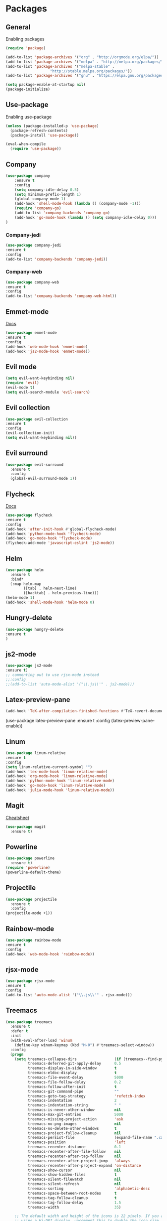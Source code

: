 * Packages

** General
Enabling packages

#+BEGIN_SRC emacs-lisp
(require 'package)

(add-to-list 'package-archives '("org" . "http://orgmode.org/elpa/"))
(add-to-list 'package-archives '("melpa" . "http://melpa.org/packages/"))
(add-to-list 'package-archives '("melpa-stable" . 
				    "http://stable.melpa.org/packages/"))
(add-to-list 'package-archives '("gnu" . "https://elpa.gnu.org/packages/"))

(setq package-enable-at-startup nil)
(package-initialize)
#+END_SRC 

** Use-package
Enabling use-package

#+BEGIN_SRC emacs-lisp
(unless (package-installed-p 'use-package)
  (package-refresh-contents)
  (package-install 'use-package))

(eval-when-compile
  (require 'use-package))
#+END_SRC 

** Company

#+BEGIN_SRC emacs-lisp
(use-package company
    :ensure t
    :config
    (setq company-idle-delay 0.5)
    (setq minimum-prefix-length 1)
    (global-company-mode 1)
    (add-hook 'shell-mode-hook (lambda () (company-mode -1)))
    (require 'company-go)
    (add-to-list 'company-backends 'company-go)
    (add-hook 'go-mode-hook (lambda () (setq company-idle-delay 0)))
)
#+END_SRC 

*** Company-jedi

#+BEGIN_SRC emacs-lisp
(use-package company-jedi
:ensure t
:config
(add-to-list 'company-backends 'company-jedi))
#+END_SRC 

*** Company-web

#+BEGIN_SRC emacs-lisp
(use-package company-web
:ensure t
:config 
(add-to-list 'company-backends 'company-web-html))
#+END_SRC 

** Emmet-mode 

[[https://github.com/smihica/emmet-mode][Docs]]

#+BEGIN_SRC emacs-lisp
(use-package emmet-mode
:ensure t
:config 
(add-hook 'web-mode-hook 'emmet-mode)
(add-hook 'js2-mode-hook 'emmet-mode))
#+END_SRC 

** Evil mode 

#+BEGIN_SRC emacs-lisp
(setq evil-want-keybinding nil)
(require 'evil)
(evil-mode t)
(setq evil-search-module 'evil-search)
#+END_SRC 

** Evil collection

#+BEGIN_SRC emacs-lisp
(use-package evil-collection
:ensure t
:config
(evil-collection-init)
(setq evil-want-keybinding nil))
#+END_SRC

** Evil surround

#+BEGIN_SRC emacs-lisp
(use-package evil-surround
  :ensure t
  :config
  (global-evil-surround-mode 1))
#+END_SRC 

** Flycheck

[[https://www.flycheck.org/en/latest/user/quickstart.html][Docs]]

#+BEGIN_SRC emacs-lisp
(use-package flycheck
:ensure t
:config
(add-hook 'after-init-hook #'global-flycheck-mode)
(add-hook 'python-mode-hook 'flycheck-mode)
(add-hook 'go-mode-hook 'flycheck-mode)
(flycheck-add-mode 'javascript-eslint 'js2-mode))
#+END_SRC 

** Helm

#+BEGIN_SRC emacs-lisp
(use-package helm
  :ensure t
  :bind*
  (:map helm-map
        ([tab] . helm-next-line)
        ([backtab] . helm-previous-line)))
(helm-mode 1)
(add-hook 'shell-mode-hook 'helm-mode 0)
#+END_SRC 

** Hungry-delete

#+BEGIN_SRC emacs-lisp
(use-package hungry-delete
:ensure t
)
#+END_SRC 

** js2-mode

#+BEGIN_SRC emacs-lisp
(use-package js2-mode
:ensure t)
;; commenting out to use rjsx-mode instead
;;:config
;;(add-to-list 'auto-mode-alist '("\\.js\\'" . js2-mode)))
#+END_SRC 

** Latex-preview-pane
#+BEGIN_SRC emacs-lisp
(add-hook 'TeX-after-compilation-finished-functions #'TeX-revert-document-buffer)
#+END_SRC 


(use-package latex-preview-pane
:ensure t
:config
(latex-preview-pane-enable))

** Linum

#+BEGIN_SRC emacs-lisp
  (use-package linum-relative 
  :ensure t
  :config 
  (setq linum-relative-current-symbol "")
  (add-hook 'tex-mode-hook 'linum-relative-mode)
  (add-hook 'org-mode-hook 'linum-relative-mode)
  (add-hook 'python-mode-hook 'linum-relative-mode)
  (add-hook 'go-mode-hook 'linum-relative-mode)
  (add-hook 'julia-mode-hook 'linum-relative-mode))
#+END_SRC 

** Magit

[[https://github.com/magit/magit/wiki/Cheatsheet][Cheatsheet]]

#+BEGIN_SRC emacs-lisp
(use-package magit
  :ensure t)
#+END_SRC 

** Powerline

#+BEGIN_SRC emacs-lisp
(use-package powerline
  :ensure t)
(require 'powerline)
(powerline-default-theme)
#+END_SRC 

** Projectile 

#+BEGIN_SRC emacs-lisp
(use-package projectile
  :ensure t
  :config
(projectile-mode +1))
#+END_SRC 

** Rainbow-mode

#+BEGIN_SRC emacs-lisp
(use-package rainbow-mode
:ensure t
:config
(add-hook 'web-mode-hook 'rainbow-mode))
#+END_SRC 

** rjsx-mode

#+BEGIN_SRC emacs-lisp
(use-package rjsx-mode
:ensure t
:config 
(add-to-list 'auto-mode-alist '("\\.js\\'" . rjsx-mode)))
#+END_SRC 

** Treemacs

#+BEGIN_SRC emacs-lisp
(use-package treemacs
  :ensure t
  :defer t
  :init
  (with-eval-after-load 'winum
    (define-key winum-keymap (kbd "M-0") #'treemacs-select-window))
  :config
  (progn
    (setq treemacs-collapse-dirs                 (if (treemacs--find-python3) 3 0)
          treemacs-deferred-git-apply-delay      0.5
          treemacs-display-in-side-window        t
          treemacs-eldoc-display                 t
          treemacs-file-event-delay              5000
          treemacs-file-follow-delay             0.2
          treemacs-follow-after-init             t
          treemacs-git-command-pipe              ""
          treemacs-goto-tag-strategy             'refetch-index
          treemacs-indentation                   2
          treemacs-indentation-string            " "
          treemacs-is-never-other-window         nil
          treemacs-max-git-entries               5000
          treemacs-missing-project-action        'ask
          treemacs-no-png-images                 nil
          treemacs-no-delete-other-windows       t
          treemacs-project-follow-cleanup        nil
          treemacs-persist-file                  (expand-file-name ".cache/treemacs-persist" user-emacs-directory)
          treemacs-position                      'left
          treemacs-recenter-distance             0.1
          treemacs-recenter-after-file-follow    nil
          treemacs-recenter-after-tag-follow     nil
          treemacs-recenter-after-project-jump   'always
          treemacs-recenter-after-project-expand 'on-distance
          treemacs-show-cursor                   nil
          treemacs-show-hidden-files             t
          treemacs-silent-filewatch              nil
          treemacs-silent-refresh                nil
          treemacs-sorting                       'alphabetic-desc
          treemacs-space-between-root-nodes      t
          treemacs-tag-follow-cleanup            t
          treemacs-tag-follow-delay              1.5
          treemacs-width                         35)

    ;; The default width and height of the icons is 22 pixels. If you are
    ;; using a Hi-DPI display, uncomment this to double the icon size.
    ;;(treemacs-resize-icons 44)

    (treemacs-follow-mode t)
    (treemacs-filewatch-mode t)
    (treemacs-fringe-indicator-mode t)
    (pcase (cons (not (null (executable-find "git")))
                 (not (null (treemacs--find-python3))))
      (`(t . t)
       (treemacs-git-mode 'deferred))
      (`(t . _)
       (treemacs-git-mode 'simple))))
  :bind
  (:map global-map
        ("M-0"       . treemacs-select-window)
        ("C-x t 1"   . treemacs-delete-other-windows)
        ("C-x t t"   . treemacs)
        ("C-x t B"   . treemacs-bookmark)
        ("C-x t C-t" . treemacs-find-file)
        ("C-x t M-t" . treemacs-find-tag)))

(use-package treemacs-evil
  :after treemacs evil
  :ensure t)

(use-package treemacs-projectile
  :after treemacs projectile
  :ensure t)

(use-package treemacs-icons-dired
  :after treemacs dired
  :ensure t
  :config (treemacs-icons-dired-mode))

(use-package treemacs-magit
  :after treemacs magit
  :ensure t)
#+END_SRC 

** Web-mode 

#+BEGIN_SRC emacs-lisp
(use-package web-mode
:ensure t)
#+END_SRC 

** YASnippet 
   
[[http://joaotavora.github.io/yasnippet/snippet-development.html][Docs]]

#+BEGIN_SRC emacs-lisp
(use-package yasnippet
:ensure t)
(require 'yasnippet)
(yas-global-mode 1)
#+END_SRC 

** Julia
   
*** Julia-mode

#+BEGIN_SRC emacs-lisp
(use-package julia-mode
:ensure t)
#+END_SRC

*** Julia-repl
    
[[https://github.com/tpapp/julia-repl][Docs]]

#+BEGIN_SRC emacs-lisp
(use-package julia-repl
:ensure t
:config
(add-hook 'julia-mode-hook 'julia-repl-mode))
#+END_SRC

** Gnuplot

#+BEGIN_SRC emacs-lisp
(use-package gnuplot
:ensure t)
#+END_SRC

** evil-vimish-fold

#+BEGIN_SRC emacs-lisp
(use-package evil-vimish-fold
:ensure t
:config
(evil-vimish-fold-mode 1))
#+END_SRC 

** pdf-tools

#+BEGIN_SRC emacs-lisp
(use-package pdf-tools
:ensure t
:config
(add-hook 'doc-view-mode-hook 'pdf-view-mode)
(setq-default pdf-view-display-size 'fit-page)
(setq pdf-annot-activate-created-annotations t)
)
#+END_SRC 

** Go-lang

#+BEGIN_SRC emacs-lisp
(use-package go-mode
:ensure t)

(use-package flymake-go
:ensure t)

(use-package company-go
:ensure t)
#+END_SRC

* Org

** Bullets

#+BEGIN_SRC emacs-lisp
(use-package org-bullets
   :ensure t
   :config 
   (require 'org-bullets)
(add-hook 'org-mode-hook 'org-bullets-mode))
#+END_SRC

** Inline images

#+BEGIN_SRC emacs-lisp
(setq org-startup-with-inline-images t)
#+END_SRC

** Extended todo cycle

#+BEGIN_SRC emacs-lisp
(setq org-todo-keywords
'((sequence "TODO" "WAITING" "|" "DONE")))
#+END_SRC

** Todo closing time

#+BEGIN_SRC emacs-lisp
(setq org-log-done 'time)
#+END_SRC
   
** Babel languages

#+BEGIN_SRC emacs-lisp
(require 'ob-python)
(org-babel-do-load-languages
'org-babel-load-languages
'((gnuplot . t)
  (python . t)
  (shell . t)))
#+END_SRC

** Org-drill

#+BEGIN_SRC emacs-lisp
(use-package org-drill
:ensure org-plus-contrib)
#+END_SRC 

* Preferences

** Turn off alarms

#+BEGIN_SRC emacs-lisp
(setq ring-bell-function 'ignore)
#+END_SRC 

** Scroll conservatively 

#+BEGIN_SRC emacs-lisp
(setq scroll-step 1
      scroll-conservatively 10000)
#+END_SRC 

** Set temp file directory

#+BEGIN_SRC emacs-lisp
;; Make sure these are backticks, not single quotes

(setq backup-directory-alist
    `((".*" . ,temporary-file-directory)))
(setq auto-save-file-name-transforms
    `((".*" ,temporary-file-directory t)))
#+END_SRC 

** Visual line mode

#+BEGIN_SRC emacs-lisp
(global-visual-line-mode 1) 
#+END_SRC 

** Delete by moving to trash

#+BEGIN_SRC emacs-lisp
(setq delete-by-moving-to-trash t)
#+END_SRC 

** Ipython as python shell

#+BEGIN_SRC emacs-lisp
(setq python-shell-interpreter "ipython"
    python-shell-interpreter-args "--simple-prompt -i")
#+END_SRC 

** Tramp

#+BEGIN_SRC emacs-lisp
(setq tramp-default-method "ssh")
#+END_SRC 

** Winner mode

Revert changes to window configuration

#+BEGIN_SRC emacs-lisp
(winner-mode t)
#+END_SRC 


** Save desktop

#+BEGIN_SRC emacs-lisp
(desktop-save-mode 1)
#+END_SRC

** Tool bar

#+BEGIN_SRC emacs-lisp
(tool-bar-mode -1)
(menu-bar-mode -1)
#+END_SRC 

* Key bindings
  
** Find files with Helm completion

#+BEGIN_SRC emacs-lisp
(global-set-key (kbd "C-c f") 'helm-find-files)
#+END_SRC

** Preview LaTeX file 

#+BEGIN_SRC emacs-lisp
(global-set-key (kbd "C-c p") 'latex-preview-pane-mode)
#+END_SRC 

** Spell checking
   
*** Start checking in the current buffer

#+BEGIN_SRC emacs-lisp
(global-set-key (kbd "C-c s") 'flyspell-mode)
#+END_SRC 

*** Automatically correct last misspelled word

#+BEGIN_SRC emacs-lisp
(global-set-key (kbd "C-c a") 'flyspell-auto-correct-previous-word)
#+END_SRC 

** Web-mode trigger

#+BEGIN_SRC emacs-lisp
(global-set-key (kbd "C-c w") 'web-mode)
#+END_SRC 

** Org-capture
   
#+BEGIN_SRC emacs-lisp
(global-set-key (kbd "C-c c") 'org-capture)
#+END_SRC

** Line numbering
#+BEGIN_SRC emacs-lisp
(global-set-key (kbd "C-c l") 'linum-mode)
#+END_SRC 

* Org-capture

#+BEGIN_SRC emacs-lisp
(setq org-capture-templates
    '(("r" "Log a run" table-line (file+headline "~/Notes/running.org" "Log")
        "| | %^{Day?} | %^{Distance?} | %^{Time? (HH:MM:SS)} | | %^{Route?} | %^{Notes | } |")
      ("l" "Add a library entry" entry (file "~/School/Library/library.org")
          "** [[file:~/School/Library/%^{Filename?}.pdf][%\\1]]")))
        
#+END_SRC

* Custom

#+BEGIN_SRC emacs-lisp

(custom-set-variables
 ;; custom-set-variables was added by Custom.
 ;; If you edit it by hand, you could mess it up, so be careful.
 ;; Your init file should contain only one such instance.
 ;; If there is more than one, they won't work right.
 '(custom-enabled-themes (quote (tango-dark)))
 '(helm-mode t)
 '(package-selected-packages (quote (powerline helm evil-visual-mark-mode))))
(custom-set-faces
 ;; custom-set-faces was added by Custom.
 ;; If you edit it by hand, you could mess it up, so be careful.
 ;; Your init file should contain only one such instance.
 ;; If there is more than one, they won't work right.
 )
#+END_SRC 
